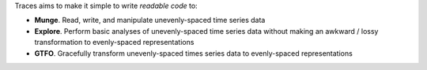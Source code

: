 Traces aims to make it simple to write *readable code* to:

- **Munge**. Read, write, and manipulate unevenly-spaced time series data
- **Explore**. Perform basic analyses of unevenly-spaced time series
  data without making an awkward / lossy transformation to
  evenly-spaced representations
- **GTFO**. Gracefully transform unevenly-spaced times series data to
  evenly-spaced representations
